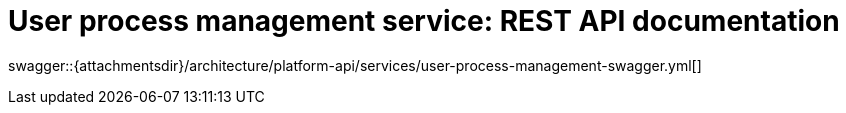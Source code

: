 = User process management service: REST API documentation

====
swagger::{attachmentsdir}/architecture/platform-api/services/user-process-management-swagger.yml[]
====